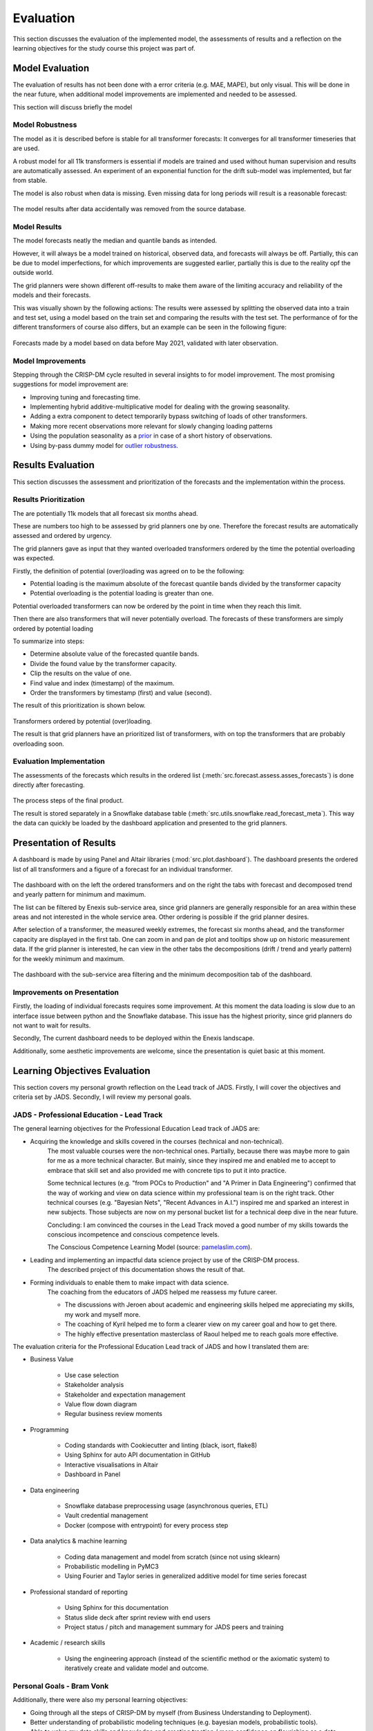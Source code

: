 Evaluation
====================

This section discusses the evaluation of the implemented model, the assessments of results and a reflection on the learning objectives for the study course this project was part of.

Model Evaluation
----------------------
The evaluation of results has not been done with a error criteria (e.g. MAE, MAPE), but only visual.
This will be done in the near future, when additional model improvements are implemented and needed to be assessed.

This section will discuss briefly the model


Model Robustness
~~~~~~~~~~~~~~~~~~~~~
The model as it is described before is stable for all transformer forecasts: It converges for all transformer timeseries that are used.

A robust model for all 11k transformers is essential if models are trained and used without human supervision and results are automatically assessed.
An experiment of an exponential function for the drift sub-model was implemented, but far from stable.

The model is also robust when data is missing. Even missing data for long periods will result is a reasonable forecast:

 .. image:: _static/img/missing_data_results.png
    :width: 800px
    :align: center

The model results after data accidentally was removed from the source database.

Model Results
~~~~~~~~~~~~~~~~~~
The model forecasts neatly the median and quantile bands as intended.

However, it will always be a model trained on historical, observed data, and forecasts will always be off.
Partially, this can be due to model imperfections, for which improvements are suggested earlier, partially this is due to the reality opf the outside world.

The grid planners were shown different off-results to make them aware of the limiting accuracy and reliability of the models and their forecasts.

This was visually shown by the following actions:
The results were assessed by splitting the observed data into a train and test set, using a model based on the train set and comparing the results with the test set.
The performance of for the different transformers of course also differs, but an example can be seen in the following figure:

 .. image:: _static/img/validation.png
    :width: 800px
    :align: center

Forecasts made by a model based on data before May 2021, validated with later observation.

Model Improvements
~~~~~~~~~~~~~~~~~~~~~

Stepping through the CRISP-DM cycle resulted in several insights to for model improvement.
The most promising suggestions for model improvement are:

* Improving tuning and forecasting time.
* Implementing hybrid additive-multiplicative model for dealing with the growing seasonality.
* Adding a extra component to detect temporarily bypass switching of loads of other transformers.
* Making more recent observations more relevant for slowly changing loading patterns
* Using the population seasonality as a `prior <https://minimizeregret.com/post/2019/04/16/modeling-short-time-series-with-prior-knowledge/>`__ in case of a short history of observations.
* Using by-pass dummy model for `outlier robustness <https://docs.pymc.io/en/stable/pymc-examples/examples/generalized_linear_models/GLM-robust-with-outlier-detection.html>`__.


Results Evaluation
-------------------

This section discusses the assessment and prioritization of the forecasts and the implementation within the process.

Results Prioritization
~~~~~~~~~~~~~~~~~~~~~~~~~

The are potentially 11k models that all forecast six months ahead.

These are numbers too high to be assessed by grid planners one by one.
Therefore the forecast results are automatically assessed and ordered by urgency.

The grid planners gave as input that they wanted overloaded transformers ordered by the time the potential overloading was expected.

Firstly, the definition of potential (over)loading was agreed on to be the following:

* Potential loading is the maximum absolute of the forecast quantile bands divided by the transformer capacity
* Potential overloading is the potential loading is greater than one.

Potential overloaded transformers can now be ordered by the point in time when they reach this limit.

Then there are also transformers that will never potentially overload.
The forecasts of these transformers are simply ordered by potential loading

To summarize into steps:

* Determine absolute value of the forecasted quantile bands.
* Divide the found value by the transformer capacity.
* Clip the results on the value of one.
* Find value and index (timestamp) of the maximum.
* Order the transformers by timestamp (first) and value (second).

The result of this prioritization is shown below.

 .. image:: _static/img/ordered_transformers.png
    :width: 300px
    :align: center

Transformers ordered by potential (over)loading.

The result is that grid planners have an prioritized list of transformers, with on top the transformers that are probably overloading soon.


Evaluation Implementation
~~~~~~~~~~~~~~~~~~~~~~~~~~

The assessments of the forecasts which results in the ordered list (:meth:`src.forecast.assess.asses_forecasts`) is done directly after forecasting.

 .. image:: _static/img/forecasts_assessment.png
    :width: 800px
    :align: center

The process steps of the final product.

The result is stored separately in a Snowflake database table (:meth:`src.utils.snowflake.read_forecast_meta`).
This way the data can quickly be loaded by the dashboard application and presented to the grid planners.


Presentation of Results
-------------------------

A dashboard is made by using Panel and Altair libraries (:mod:`src.plot.dashboard`).
The dashboard presents the ordered list of all transformers and a figure of a forecast for an individual transformer.

 .. image:: _static/img/dashboard.png
    :width: 800px
    :align: center

The dashboard with on the left the ordered transformers and on the right the tabs with forecast and decomposed trend and yearly pattern for minimum and maximum.


The list can be filtered by Enexis sub-service area, since grid planners are generally responsible for an area within these areas and not interested in the whole service area.
Other ordering is possible if the grid planner desires.


After selection of a transformer, the measured weekly extremes, the forecast six months ahead, and the transformer capacity are displayed in the first tab.
One can zoom in and pan de plot and tooltips show up on historic measurement data.
If the grid planner is interested, he can view in the other tabs the decompositions (drift / trend and yearly pattern) for the weekly minimum and maximum.

 .. image:: _static/img/dashboard_min.png
    :width: 800px
    :align: center

The dashboard with the sub-service area filtering and the minimum decomposition tab of the dashboard.


Improvements on Presentation
~~~~~~~~~~~~~~~~~~~~~~~~~~~~~~~~

Firstly, the loading of individual forecasts requires some improvement. At this moment the data loading is slow due to an interface issue between python and the Snowflake database.
This issue has the highest priority, since grid planners do not want to wait for results.

Secondly, The current dashboard needs to be deployed within the Enexis landscape.

Additionally, some aesthetic improvements are welcome, since the presentation is quiet basic at this moment.


Learning Objectives Evaluation
----------------------------------

This section covers my personal growth reflection on the Lead track of JADS.
Firstly, I will cover the objectives and criteria set by JADS.
Secondly, I will review my personal goals.

JADS - Professional Education - Lead Track
~~~~~~~~~~~~~~~~~~~~~~~~~~~~~~~~~~~~~~~~~~

The general learning objectives for the Professional Education Lead track of JADS are:

* Acquiring the knowledge and skills covered in the courses (technical and non-technical).
    The most valuable courses were the non-technical ones.
    Partially, because there was maybe more to gain for me as a more technical character.
    But mainly, since they inspired me and enabled me to accept to embrace that skill set and also provided me with concrete tips to put it into practice.

    Some technical lectures (e.g. "from POCs to Production" and "A Primer in Data Engineering") confirmed that the way of working and view on data science within my professional team is on the right track.
    Other technical courses (e.g. "Bayesian Nets", "Recent Advances in A.I.") inspired me and sparked an interest in new subjects.
    Those subjects are now on my personal bucket list for a technical deep dive in the near future.

    Concluding: I am convinced the courses in the Lead Track moved a good number of my skills towards the conscious incompetence and conscious competence levels.
     .. image:: _static/img/competence.png
        :width: 800px
        :align: center

    The Conscious Competence Learning Model (source: `pamelaslim.com <http://www.pamelaslim.com>`__).
* Leading and implementing an impactful data science project by use of the CRISP-DM process.
    The described project of this documentation shows the result of that.
* Forming individuals to enable them to make impact with data science.
    The coaching from the educators of JADS helped me reassess my future career.

    * The discussions with Jeroen about academic and engineering skills helped me appreciating my skills, my work and myself more.
    * The coaching of Kyril helped me to form a clearer view on my career goal and how to get there.
    * The highly effective presentation masterclass of Raoul helped me to reach goals more effective.

The evaluation criteria for the Professional Education Lead track of JADS and how I translated them are:

* Business Value

    * Use case selection
    * Stakeholder analysis
    * Stakeholder and expectation management
    * Value flow down diagram
    * Regular business review moments

* Programming

    * Coding standards with Cookiecutter and linting (black, isort, flake8)
    * Using Sphinx for auto API documentation in GitHub
    * Interactive visualisations in Altair
    * Dashboard in Panel

* Data engineering

    * Snowflake database preprocessing usage (asynchronous queries, ETL)
    * Vault credential management
    * Docker (compose with entrypoint) for every process step

* Data analytics & machine learning

    * Coding data management and model from scratch (since not using sklearn)
    * Probabilistic modelling in PyMC3
    * Using Fourier and Taylor series in generalized additive model for time series forecast

* Professional standard of reporting

    * Using Sphinx for this documentation
    * Status slide deck after sprint review with end users
    * Project status / pitch and management summary for JADS peers and training

* Academic / research skills

    * Using the engineering approach (instead of the scientific method or the axiomatic system) to iteratively create and validate model and outcome.

Personal Goals - Bram Vonk
~~~~~~~~~~~~~~~~~~~~~~~~~~~~~~~~~~~~~~~~~~

Additionally, there were also my personal learning objectives:

* Going through all the steps of CRISP-DM by myself (from Business Understanding to Deployment).
* Better understanding of probabilistic modeling techniques (e.g. bayesian models, probabilistic tools).
* Able to value my data skills and knowledge and creating traction / more confidence on flourishing as a data scientist.

One by one my personal learning objectives are fulfilled.

However, my conscious incompetence skill set has grown dramatically.
So my new learning objectives are already there. (I will just have to order that backlog.)



